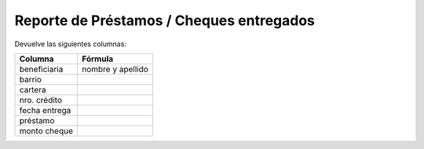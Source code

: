 .. _cheques_entregados:

Reporte de Préstamos / Cheques entregados
=========================================

Devuelve las siguientes columnas:
             
+----------------------+--------------------------------------------------------+
|Columna               |Fórmula                                                 |
+======================+========================================================+
|beneficiaria          |nombre y apellido                                       |
+----------------------+--------------------------------------------------------+
|barrio                |                                                        |
+----------------------+--------------------------------------------------------+
|cartera               |                                                        |
+----------------------+--------------------------------------------------------+
|nro. crédito          |                                                        |
+----------------------+--------------------------------------------------------+
|fecha entrega         |                                                        |
+----------------------+--------------------------------------------------------+
|préstamo              |                                                        |
+----------------------+--------------------------------------------------------+
|monto cheque          |                                                        |
+----------------------+--------------------------------------------------------+

